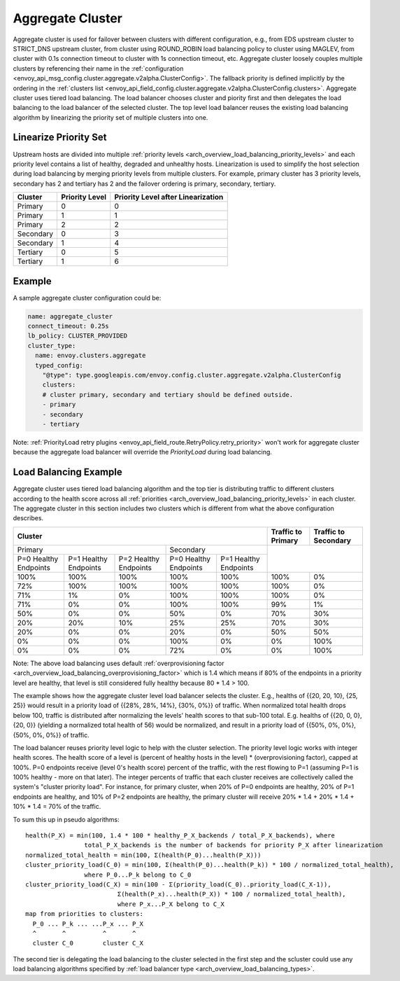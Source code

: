 .. _arch_overview_aggregate_cluster:

Aggregate Cluster
=================

Aggregate cluster is used for failover between clusters with different configuration, e.g., from EDS
upstream cluster to STRICT_DNS upstream cluster, from cluster using ROUND_ROBIN load balancing 
policy to cluster using MAGLEV, from cluster with 0.1s connection timeout to cluster with 1s 
connection timeout, etc. Aggregate cluster loosely couples multiple clusters by referencing their 
name in the :ref:`configuration <envoy_api_msg_config.cluster.aggregate.v2alpha.ClusterConfig>`. The
fallback priority is defined implicitly by the ordering in the :ref:`clusters list <envoy_api_field_config.cluster.aggregate.v2alpha.ClusterConfig.clusters>`.
Aggregate cluster uses tiered load balancing. The load balancer chooses cluster and piority first 
and then delegates the load balancing to the load balancer of the selected cluster. The top level 
load balancer reuses the existing load balancing algorithm by linearizing the priority set of 
multiple clusters into one. 

Linearize Priority Set
----------------------

Upstream hosts are divided into multiple :ref:`priority levels <arch_overview_load_balancing_priority_levels>` 
and each priority level contains a list of healthy, degraded and unhealthy hosts. Linearization is 
used to simplify the host selection during load balancing by merging priority levels from multiple 
clusters. For example, primary cluster has 3 priority levels, secondary has 2 and tertiary has 2 and
the failover ordering is primary, secondary, tertiary. 

+-----------+----------------+-------------------------------------+
| Cluster   | Priority Level |  Priority Level after Linearization |
+===========+================+=====================================+
| Primary   | 0              |  0                                  |
+-----------+----------------+-------------------------------------+
| Primary   | 1              |  1                                  |
+-----------+----------------+-------------------------------------+
| Primary   | 2              |  2                                  |
+-----------+----------------+-------------------------------------+
| Secondary | 0              |  3                                  |
+-----------+----------------+-------------------------------------+
| Secondary | 1              |  4                                  |
+-----------+----------------+-------------------------------------+
| Tertiary  | 0              |  5                                  |
+-----------+----------------+-------------------------------------+
| Tertiary  | 1              |  6                                  |
+-----------+----------------+-------------------------------------+

Example
-------

A sample aggregate cluster configuration could be:

.. code-block:: yaml

  name: aggregate_cluster
  connect_timeout: 0.25s
  lb_policy: CLUSTER_PROVIDED
  cluster_type:
    name: envoy.clusters.aggregate
    typed_config:
      "@type": type.googleapis.com/envoy.config.cluster.aggregate.v2alpha.ClusterConfig
      clusters:
      # cluster primary, secondary and tertiary should be defined outside.
      - primary
      - secondary
      - tertiary

Note: :ref:`PriorityLoad retry plugins <envoy_api_field_route.RetryPolicy.retry_priority>` won't 
work for aggregate cluster because the aggregate load balancer will override the *PriorityLoad* 
during load balancing.


Load Balancing Example
----------------------

Aggregate cluster uses tiered load balancing algorithm and the top tier is distributing traffic to 
different clusters according to the health score across all :ref:`priorities <arch_overview_load_balancing_priority_levels>` 
in each cluster. The aggregate cluster in this section includes two clusters which is different from
what the above configuration describes.
 
+-----------------------------------------------------------------------------------------------------------------------+--------------------+----------------------+
| Cluster                                                                                                               | Traffic to Primary | Traffic to Secondary |                                                
+=======================================================================+===============================================+====================+======================+
| Primary                                                               | Secondary                                     |                                           |
+-----------------------+-----------------------+-----------------------+-----------------------+-----------------------+                                           +
| P=0 Healthy Endpoints | P=1 Healthy Endpoints | P=2 Healthy Endpoints | P=0 Healthy Endpoints | P=1 Healthy Endpoints |                                           |
+-----------------------+-----------------------+-----------------------+-----------------------+-----------------------+--------------------+----------------------+
| 100%                  | 100%                  | 100%                  | 100%                  | 100%                  | 100%               | 0%                   |
+-----------------------+-----------------------+-----------------------+-----------------------+-----------------------+--------------------+----------------------+
| 72%                   | 100%                  | 100%                  | 100%                  | 100%                  | 100%               | 0%                   |
+-----------------------+-----------------------+-----------------------+-----------------------+-----------------------+--------------------+----------------------+
| 71%                   | 1%                    | 0%                    | 100%                  | 100%                  | 100%               | 0%                   |
+-----------------------+-----------------------+-----------------------+-----------------------+-----------------------+--------------------+----------------------+
| 71%                   | 0%                    | 0%                    | 100%                  | 100%                  | 99%                | 1%                   |
+-----------------------+-----------------------+-----------------------+-----------------------+-----------------------+--------------------+----------------------+
| 50%                   | 0%                    | 0%                    | 50%                   | 0%                    | 70%                | 30%                  |
+-----------------------+-----------------------+-----------------------+-----------------------+-----------------------+--------------------+----------------------+
| 20%                   | 20%                   | 10%                   | 25%                   | 25%                   | 70%                | 30%                  |
+-----------------------+-----------------------+-----------------------+-----------------------+-----------------------+--------------------+----------------------+
| 20%                   | 0%                    | 0%                    | 20%                   | 0%                    | 50%                | 50%                  |
+-----------------------+-----------------------+-----------------------+-----------------------+-----------------------+--------------------+----------------------+
| 0%                    | 0%                    | 0%                    | 100%                  | 0%                    | 0%                 | 100%                 |
+-----------------------+-----------------------+-----------------------+-----------------------+-----------------------+--------------------+----------------------+
| 0%                    | 0%                    | 0%                    | 72%                   | 0%                    | 0%                 | 100%                 |
+-----------------------+-----------------------+-----------------------+-----------------------+-----------------------+--------------------+----------------------+

Note: The above load balancing uses default :ref:`overprovisioning factor <arch_overview_load_balancing_overprovisioning_factor>` 
which is 1.4 which means if 80% of the endpoints in a priority level are healthy, that level is 
still considered fully healthy because 80 * 1.4 > 100.

The example shows how the aggregate cluster level load balancer selects the cluster. E.g., healths 
of {{20, 20, 10}, {25, 25}} would result in a priority load of {{28%, 28%, 14%}, {30%, 0%}} of 
traffic. When normalized total health drops below 100, traffic is distributed after normalizing the 
levels' health scores to that sub-100 total. E.g. healths of {{20, 0, 0}, {20, 0}} (yielding a 
normalized total health of 56) would be normalized, and result in a priority load of {{50%, 0%, 0%},
{50%, 0%, 0%}} of traffic.

The load balancer reuses priority level logic to help with the cluster selection. The priority level
logic works with integer health scores. The health score of a level is (percent of healthy hosts in 
the level) * (overprovisioning factor), capped at 100%. P=0 endpoints receive (level 0's health 
score) percent of the traffic, with the rest flowing to P=1 (assuming P=1 is 100% healthy - more on 
that later). The integer percents of traffic that each cluster receives are collectively called the 
system's "cluster priority load". For instance, for primary cluster, when 20% of P=0 endpoints are 
healthy, 20% of P=1 endpoints are healthy, and 10% of P=2 endpoints are healthy, the primary cluster
will receive 20% * 1.4 + 20% * 1.4 + 10% * 1.4 = 70% of the traffic.

To sum this up in pseudo algorithms:

::

  health(P_X) = min(100, 1.4 * 100 * healthy_P_X_backends / total_P_X_backends), where 
                  total_P_X_backends is the number of backends for priority P_X after linearization
  normalized_total_health = min(100, Σ(health(P_0)...health(P_X)))
  cluster_priority_load(C_0) = min(100, Σ(health(P_0)...health(P_k)) * 100 / normalized_total_health), 
                  where P_0...P_k belong to C_0
  cluster_priority_load(C_X) = min(100 - Σ(priority_load(C_0)..priority_load(C_X-1)),
                           Σ(health(P_x)...health(P_X)) * 100 / normalized_total_health), 
                           where P_x...P_X belong to C_X
  map from priorities to clusters:
    P_0 ... P_k ... ...P_x ... P_X
    ^       ^          ^       ^
    cluster C_0        cluster C_X

The second tier is delegating the load balancing to the cluster selected in the first step and the 
scluster could use any load balancing algorithms specified by :ref:`load balancer type <arch_overview_load_balancing_types>`.
